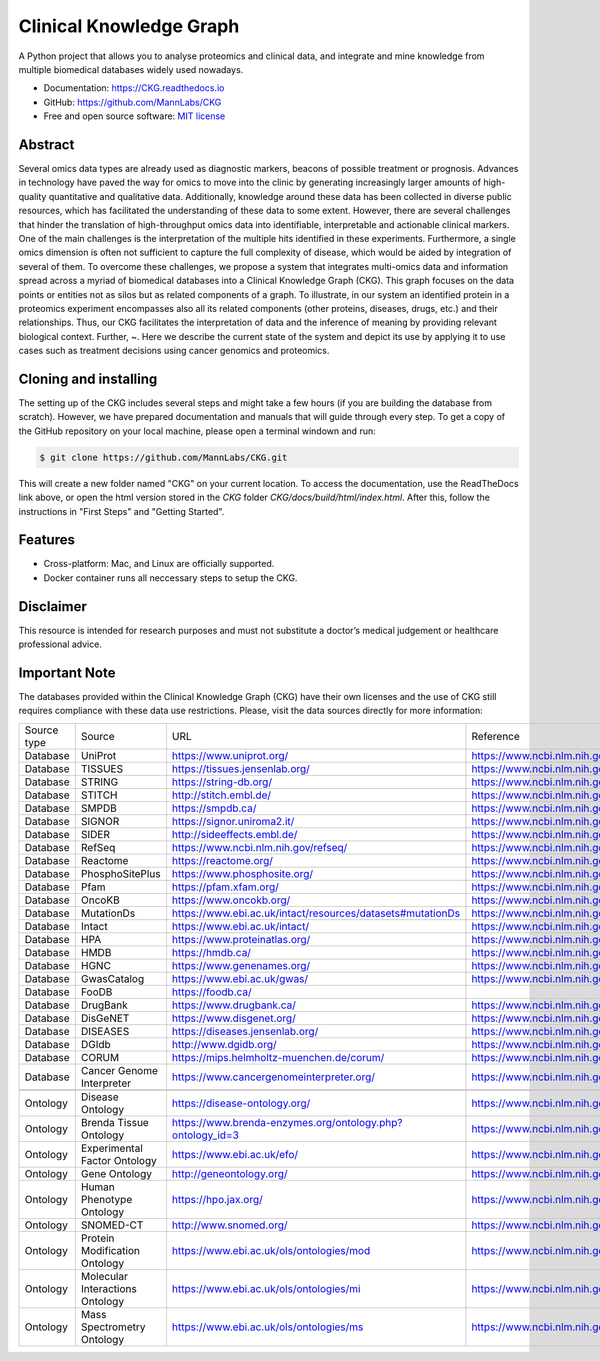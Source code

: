 Clinical Knowledge Graph
============================

A Python project that allows you to analyse proteomics and clinical data, and integrate and mine knowledge from multiple biomedical databases widely used nowadays.

* Documentation: `https://CKG.readthedocs.io <https://CKG.readthedocs.io>`_

* GitHub: `https://github.com/MannLabs/CKG <https://github.com/MannLabs/CKG>`_
* Free and open source software: `MIT license <https://github.com/MannLabs/CKG/LICENSE.rst>`_

.. image:: /_static/images/banner.jpg
    :align: center


Abstract
------------

.. image:: /_static/images/abstract_figure.png
    :align: center

Several omics data types are already used as diagnostic markers, beacons of possible treatment or prognosis. Advances in technology have paved the way for omics to move into the clinic by generating increasingly larger amounts of high-quality quantitative and qualitative data.  Additionally, knowledge around these data has been collected in diverse public resources, which has facilitated the understanding of these data to some extent. However, there are several challenges that hinder the translation of high-throughput omics data into identifiable, interpretable and actionable clinical markers. One of the main challenges is the interpretation of the multiple hits identified in these experiments. Furthermore, a single omics dimension is often not sufficient to capture the full complexity of disease, which would be aided by integration of several of them. To overcome these challenges, we propose a system that integrates multi-omics data and information spread across a myriad of biomedical databases into a Clinical Knowledge Graph (CKG).  This graph focuses on the data points or entities not as silos but as related components of a graph. To illustrate, in our system an identified protein in a proteomics experiment encompasses also all its related components (other proteins, diseases, drugs, etc.) and their relationships. Thus, our CKG facilitates the interpretation of data and the inference of meaning by providing relevant biological context. Further, ~. Here we describe the current state of the system and depict its use by applying it to use cases such as treatment decisions using cancer genomics and proteomics.


Cloning and installing
-----------------------

The setting up of the CKG includes several steps and might take a few hours (if you are building the database from scratch). However, we have prepared documentation and manuals that will guide through every step.
To get a copy of the GitHub repository on your local machine, please open a terminal windown and run:

.. code-block:: bash

	$ git clone https://github.com/MannLabs/CKG.git

This will create a new folder named "CKG" on your current location. To access the documentation, use the ReadTheDocs link above, or open the html version stored in the *CKG* folder `CKG/docs/build/html/index.html`. After this, follow the instructions in "First Steps" and "Getting Started".


Features
---------------

* Cross-platform: Mac, and Linux are officially supported.

* Docker container runs all neccessary steps to setup the CKG. 


Disclaimer 
---------------

This resource is intended for research purposes and must not substitute a doctor’s medical judgement or healthcare professional advice.


Important Note
---------------

The databases provided within the Clinical Knowledge Graph (CKG) have their own licenses and the use of CKG still requires compliance with these data use restrictions. Please, visit the data sources directly for more information:

+-------------+---------------------------------+------------------------------------------------------------+----------------------------------------------+
| Source type | Source                          | URL                                                        | Reference                                    |
+-------------+---------------------------------+------------------------------------------------------------+----------------------------------------------+
| Database    | UniProt                         | https://www.uniprot.org/                                   | https://www.ncbi.nlm.nih.gov/pubmed/29425356 |
+-------------+---------------------------------+------------------------------------------------------------+----------------------------------------------+
| Database    | TISSUES                         | https://tissues.jensenlab.org/                             | https://www.ncbi.nlm.nih.gov/pubmed/29617745 |
+-------------+---------------------------------+------------------------------------------------------------+----------------------------------------------+
| Database    | STRING                          | https://string-db.org/                                     | https://www.ncbi.nlm.nih.gov/pubmed/30476243 |
+-------------+---------------------------------+------------------------------------------------------------+----------------------------------------------+
| Database    | STITCH                          | http://stitch.embl.de/                                     | https://www.ncbi.nlm.nih.gov/pubmed/26590256 |
+-------------+---------------------------------+------------------------------------------------------------+----------------------------------------------+
| Database    | SMPDB                           | https://smpdb.ca/                                          | https://www.ncbi.nlm.nih.gov/pubmed/24203708 |
+-------------+---------------------------------+------------------------------------------------------------+----------------------------------------------+
| Database    | SIGNOR                          | https://signor.uniroma2.it/                                | https://www.ncbi.nlm.nih.gov/pubmed/31665520 |
+-------------+---------------------------------+------------------------------------------------------------+----------------------------------------------+
| Database    | SIDER                           | http://sideeffects.embl.de/                                | https://www.ncbi.nlm.nih.gov/pubmed/26481350 |
+-------------+---------------------------------+------------------------------------------------------------+----------------------------------------------+
| Database    | RefSeq                          | https://www.ncbi.nlm.nih.gov/refseq/                       | https://www.ncbi.nlm.nih.gov/pubmed/26553804 |
+-------------+---------------------------------+------------------------------------------------------------+----------------------------------------------+
| Database    | Reactome                        | https://reactome.org/                                      | https://www.ncbi.nlm.nih.gov/pubmed/31691815 |
+-------------+---------------------------------+------------------------------------------------------------+----------------------------------------------+
| Database    | PhosphoSitePlus                 | https://www.phosphosite.org/                               | https://www.ncbi.nlm.nih.gov/pubmed/25514926 |
+-------------+---------------------------------+------------------------------------------------------------+----------------------------------------------+
| Database    | Pfam                            | https://pfam.xfam.org/                                     | https://www.ncbi.nlm.nih.gov/pubmed/30357350 |
+-------------+---------------------------------+------------------------------------------------------------+----------------------------------------------+
| Database    | OncoKB                          | https://www.oncokb.org/                                    | https://www.ncbi.nlm.nih.gov/pubmed/28890946 |
+-------------+---------------------------------+------------------------------------------------------------+----------------------------------------------+
| Database    | MutationDs                      | https://www.ebi.ac.uk/intact/resources/datasets#mutationDs | https://www.ncbi.nlm.nih.gov/pubmed/30602777 |
+-------------+---------------------------------+------------------------------------------------------------+----------------------------------------------+
| Database    | Intact                          | https://www.ebi.ac.uk/intact/                              | https://www.ncbi.nlm.nih.gov/pubmed/24234451 |
+-------------+---------------------------------+------------------------------------------------------------+----------------------------------------------+
| Database    | HPA                             | https://www.proteinatlas.org/                              | https://www.ncbi.nlm.nih.gov/pubmed/21572409 |
+-------------+---------------------------------+------------------------------------------------------------+----------------------------------------------+
| Database    | HMDB                            | https://hmdb.ca/                                           | https://www.ncbi.nlm.nih.gov/pubmed/29140435 |
+-------------+---------------------------------+------------------------------------------------------------+----------------------------------------------+
| Database    | HGNC                            | https://www.genenames.org/                                 | https://www.ncbi.nlm.nih.gov/pubmed/30304474 |
+-------------+---------------------------------+------------------------------------------------------------+----------------------------------------------+
| Database    | GwasCatalog                     | https://www.ebi.ac.uk/gwas/                                | https://www.ncbi.nlm.nih.gov/pubmed/30445434 |
+-------------+---------------------------------+------------------------------------------------------------+----------------------------------------------+
| Database    | FooDB                           | https://foodb.ca/                                          |                                              |
+-------------+---------------------------------+------------------------------------------------------------+----------------------------------------------+
| Database    | DrugBank                        | https://www.drugbank.ca/                                   | https://www.ncbi.nlm.nih.gov/pubmed/29126136 |
+-------------+---------------------------------+------------------------------------------------------------+----------------------------------------------+
| Database    | DisGeNET                        | https://www.disgenet.org/                                  | https://www.ncbi.nlm.nih.gov/pubmed/25877637 |
+-------------+---------------------------------+------------------------------------------------------------+----------------------------------------------+
| Database    | DISEASES                        | https://diseases.jensenlab.org/                            | https://www.ncbi.nlm.nih.gov/pubmed/25484339 |
+-------------+---------------------------------+------------------------------------------------------------+----------------------------------------------+
| Database    | DGIdb                           | http://www.dgidb.org/                                      | https://www.ncbi.nlm.nih.gov/pubmed/29156001 |
+-------------+---------------------------------+------------------------------------------------------------+----------------------------------------------+
| Database    | CORUM                           | https://mips.helmholtz-muenchen.de/corum/                  | https://www.ncbi.nlm.nih.gov/pubmed/30357367 |
+-------------+---------------------------------+------------------------------------------------------------+----------------------------------------------+
| Database    | Cancer Genome Interpreter       | https://www.cancergenomeinterpreter.org/                   | https://www.ncbi.nlm.nih.gov/pubmed/29592813 |
+-------------+---------------------------------+------------------------------------------------------------+----------------------------------------------+
+-------------+---------------------------------+------------------------------------------------------------+----------------------------------------------+
| Ontology    | Disease Ontology                | https://disease-ontology.org/                              | https://www.ncbi.nlm.nih.gov/pubmed/30407550 |
+-------------+---------------------------------+------------------------------------------------------------+----------------------------------------------+
| Ontology    | Brenda Tissue Ontology          | https://www.brenda-enzymes.org/ontology.php?ontology_id=3  | https://www.ncbi.nlm.nih.gov/pubmed/25378310 |
+-------------+---------------------------------+------------------------------------------------------------+----------------------------------------------+
| Ontology    | Experimental Factor Ontology    | https://www.ebi.ac.uk/efo/                                 | https://www.ncbi.nlm.nih.gov/pubmed/20200009 |
+-------------+---------------------------------+------------------------------------------------------------+----------------------------------------------+
| Ontology    | Gene Ontology                   | http://geneontology.org/                                   | https://www.ncbi.nlm.nih.gov/pubmed/27899567 |
+-------------+---------------------------------+------------------------------------------------------------+----------------------------------------------+
| Ontology    | Human Phenotype Ontology        | https://hpo.jax.org/                                       | https://www.ncbi.nlm.nih.gov/pubmed/27899602 |
+-------------+---------------------------------+------------------------------------------------------------+----------------------------------------------+
| Ontology    | SNOMED-CT                       | http://www.snomed.org/                                     | https://www.ncbi.nlm.nih.gov/pubmed/27332304 |
+-------------+---------------------------------+------------------------------------------------------------+----------------------------------------------+
| Ontology    | Protein Modification Ontology   | https://www.ebi.ac.uk/ols/ontologies/mod                   | https://www.ncbi.nlm.nih.gov/pubmed/23482073 |
+-------------+---------------------------------+------------------------------------------------------------+----------------------------------------------+
| Ontology    | Molecular Interactions Ontology | https://www.ebi.ac.uk/ols/ontologies/mi                    | https://www.ncbi.nlm.nih.gov/pubmed/23482073 |
+-------------+---------------------------------+------------------------------------------------------------+----------------------------------------------+
| Ontology    | Mass Spectrometry Ontology      | https://www.ebi.ac.uk/ols/ontologies/ms                    | https://www.ncbi.nlm.nih.gov/pubmed/23482073 |
+-------------+---------------------------------+------------------------------------------------------------+----------------------------------------------+

